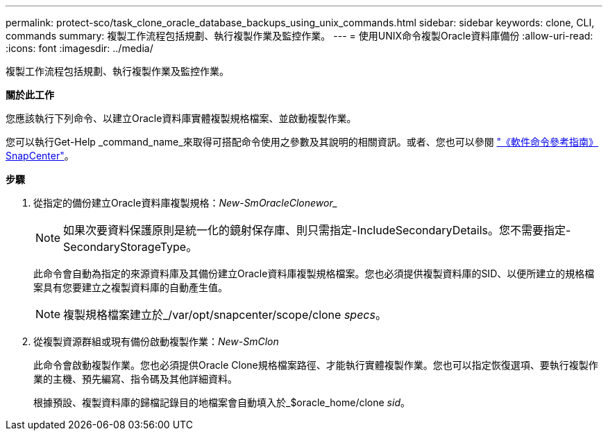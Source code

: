 ---
permalink: protect-sco/task_clone_oracle_database_backups_using_unix_commands.html 
sidebar: sidebar 
keywords: clone, CLI, commands 
summary: 複製工作流程包括規劃、執行複製作業及監控作業。 
---
= 使用UNIX命令複製Oracle資料庫備份
:allow-uri-read: 
:icons: font
:imagesdir: ../media/


[role="lead"]
複製工作流程包括規劃、執行複製作業及監控作業。

*關於此工作*

您應該執行下列命令、以建立Oracle資料庫實體複製規格檔案、並啟動複製作業。

您可以執行Get-Help _command_name_來取得可搭配命令使用之參數及其說明的相關資訊。或者、您也可以參閱 https://library.netapp.com/ecm/ecm_download_file/ECMLP3323470["《軟件命令參考指南》SnapCenter"^]。

*步驟*

. 從指定的備份建立Oracle資料庫複製規格：_New-SmOracleClonewor__
+

NOTE: 如果次要資料保護原則是統一化的鏡射保存庫、則只需指定-IncludeSecondaryDetails。您不需要指定-SecondaryStorageType。

+
此命令會自動為指定的來源資料庫及其備份建立Oracle資料庫複製規格檔案。您也必須提供複製資料庫的SID、以便所建立的規格檔案具有您要建立之複製資料庫的自動產生值。

+

NOTE: 複製規格檔案建立於_/var/opt/snapcenter/scope/clone _specs_。

. 從複製資源群組或現有備份啟動複製作業：_New-SmClon_
+
此命令會啟動複製作業。您也必須提供Oracle Clone規格檔案路徑、才能執行實體複製作業。您也可以指定恢復選項、要執行複製作業的主機、預先編寫、指令碼及其他詳細資料。

+
根據預設、複製資料庫的歸檔記錄目的地檔案會自動填入於_$oracle_home/clone _sid_。



